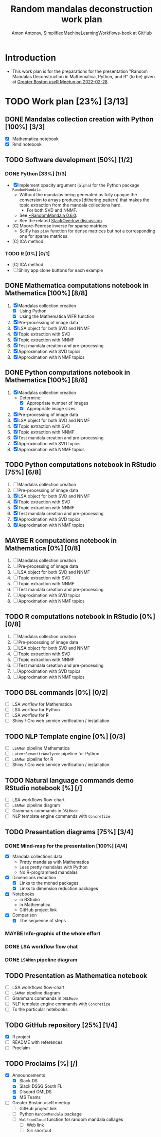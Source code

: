 #+TITLE: Random mandalas deconstruction work plan
#+AUTHOR: Anton Antonov, SimplifiedMachineLearningWorkflows-book at GitHub
#+EMAIL: antononcube@posteo.net
#+TODO: TODO ONGOING MAYBE | DONE CANCELED 
#+OPTIONS: toc:1 num:0

* Introduction
- This work plan is for the preparations for the presentation "Random
  Mandalas Deconstruction in Mathematica, Python, and R" (to be) given at [[https://www.meetup.com/Boston-useR/events/284045968/][Greater Boston useR Meetup on 2022-02-28]].
* TODO Work plan [23%] [3/13] 
** DONE Mandalas collection creation with Python [100%] [3/3]
- [X] Mathematica notebook
- [X] Rmd notebook
** TODO Software development [50%] [1/2]
*** DONE Python [33%] [1/3]
- [X] Implement opacity argument (~alpha~) for the Python package
  ~RandomMandala~
  - Without the mandalas being generated as fully opaque the
    conversion to arrays produces [dithering pattern] that makes
    the topic extraction from the mandala collections hard.
    - For both SVD and NNMF.
  - See [[https://pypi.org/project/RandomMandala/0.6.0/][~RandomMandala 0.6.0]].
  - See the related [[https://stackoverflow.com/q/71267653/14163984][StackOverlow discussion]].
- [C] Moore-Penrose inverse for sparse matrices
  - SciPy has ~pinv~ function for dense matrices but not a
    corresponding one for sparse matrices.
- [C] ICA method
*** TODO R [0%] [0/1]
- [C] ICA method
- [ ] Shiny app clone buttons for each example
** DONE Mathematica computations notebook in Mathematica  [100%] [8/8]
1) [X] Mandalas collection creation
   - [X] Using Python
   - [X] Using the Mathematica WFR function
2) [X] Pre-processing of image data
3) [X] LSA object for both SVD and NNMF
4) [X] Topic extraction with SVD
5) [X] Topic extraction with NNMF
6) [X] Test mandala creation and pre-processing
7) [X] Approximation with SVD topics
8) [X] Approximation with NNMF topics
** DONE Python computations notebook in Mathematica [100%] [8/8]
1) [X] Mandalas collection creation
   - Determine:
     - [X] Appropriate number of images
     - [X] Appropriate image sizes
2) [X] Pre-processing of image data
3) [X] LSA object for both SVD and NNMF
4) [X] Topic extraction with SVD
5) [X] Topic extraction with NNMF
6) [X] Test mandala creation and pre-processing
7) [X] Approximation with SVD topics
8) [X] Approximation with NNMF topics
** TODO Python computations notebook in RStudio [75%] [6/8]
1) [ ] Mandalas collection creation
2) [ ] Pre-processing of image data
3) [X] LSA object for both SVD and NNMF
4) [X] Topic extraction with SVD
5) [X] Topic extraction with NNMF
6) [X] Test mandala creation and pre-processing
7) [X] Approximation with SVD topics
8) [X] Approximation with NNMF topics
** MAYBE R computations notebook in Mathematica [0%] [0/8]
1) [ ] Mandalas collection creation
2) [ ] Pre-processing of image data
3) [ ] LSA object for both SVD and NNMF
4) [ ] Topic extraction with SVD
5) [ ] Topic extraction with NNMF
6) [ ] Test mandala creation and pre-processing
7) [ ] Approximation with SVD topics
8) [ ] Approximation with NNMF topics
** TODO R computations notebook in RStudio [0%] [0/8]
1) [ ] Mandalas collection creation
2) [ ] Pre-processing of image data
3) [ ] LSA object for both SVD and NNMF
4) [ ] Topic extraction with SVD
5) [ ] Topic extraction with NNMF
6) [ ] Test mandala creation and pre-processing
7) [ ] Approximation with SVD topics
8) [ ] Approximation with NNMF topics
** TODO DSL commands [0%] [0/2]
- [ ] LSA worflow for Mathematica
- [ ] LSA worflow for Python
- [ ] LSA worflow for R
- [ ] Shiny / Cro web service verification / installation
** TODO NLP Template engine [0%] [0/3] 
- [ ] ~LSAMon~ pipeline Mathematica 
- [ ] ~LatentSemanticAnalyzer~ pipeline for Python
- [ ] ~LSAMon~ pipeline for R
- [ ] Shiny / Cro web service verification / installation
** TODO Natural language commands demo RStudio notebook [%] [/]
- [ ] LSA workflows flow-chart
- [ ] ~LSAMon~ pipeline diagram
- [ ] Grammars commands in ~DSLMode~ 
- [ ] NLP template engine commands with ~Concretize~
** TODO Presentation diagrams [75%] [3/4]
*** DONE Mind-map for the presentation [100%] [4/4]
- [X] Mandala collections data
  - Pretty mandalas with Mathematica
  - Less pretty mandalas with Python
  - No R-programmed mandalas
- [X] Dimensions reduction
  - [X] Links to the monad packages
  - [X] Links to dimension reduction packages
- [X] Notebooks
  - in RStudio
  - in Mathematica
  - GitHub project link
- [X] Comparison
  - [X] The sequence of steps
*** MAYBE Info-graphic of the whole effort
*** DONE LSA workflow flow chat
*** DONE ~LSAMon~ pipeline diagram 
** TODO Presentation as Mathematica notebook
- [ ] LSA workflows flow-chart
- [ ] ~LSAMon~ pipeline diagram
- [ ] Grammars commands in ~DSLMode~ 
- [ ] NLP template engine commands with ~Concretize~
- [ ] To the particular notebooks
** TODO GitHub repository [25%] [1/4]
- [X] R project
- [ ] README with references
- [ ] Proclaim
** TODO Proclaims [%] [/]
- [X] Announcements
  - [X] Slack DS
  - [X] Slack DSSG South FL
  - [X] Discord OMLDS
  - [X] MS Teams
- [ ] Greater Boston useR meetup
  - [ ] GitHub project link
  - [ ] Python ~RandomMandala~ package
  - [ ] ~WolframCloud~ function for random mandala collages
    - [ ] Web link
    - [ ] Siri shortcut
